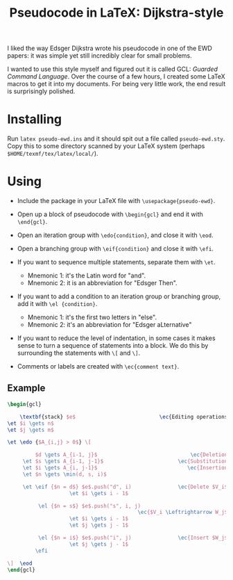 #+TITLE: Pseudocode in LaTeX: Dijkstra-style
#+OPTIONS: toc:nil

I liked the way Edsger Dijkstra wrote his pseudocode in one of the EWD papers:
it was simple yet still incredibly clear for small problems.

[[file:dijkstra-pseudocode.png]]

I wanted to use this style myself and figured out it is called GCL: /Guarded
Command Language/. Over the course of a few hours, I created some LaTeX macros
to get it into my documents. For being very little work, the end result is
surprisingly polished.

[[file:screenshot.png]]


* Installing

Run =latex pseudo-ewd.ins= and it should spit out a file called
=pseudo-ewd.sty=. Copy this to some directory scanned by your LaTeX system
(perhaps =$HOME/texmf/tex/latex/local/=).


* Using

- Include the package in your LaTeX file with =\usepackage{pseudo-ewd}=.

- Open up a block of pseudocode with =\begin{gcl}= and end it with
  =\end{gcl}=.

- Open an iteration group with =\edo{condition}=, and close it with
  =\eod=.

- Open a branching group with =\eif{condition}= and
  close it with =\efi=.

- If you want to sequence multiple statements, separate them with
  =\et=.
    - Mnemonic 1: it's the Latin word for "and".
    - Mnemonic 2: it is an abbreviation for "Edsger Then".

- If you want to add a condition to an iteration group or branching group, add
  it with =\el {condition}=.
    - Mnemonic 1: it's the first two letters in "else".
    - Mnemonic 2: it's an abbreviation for "Edsger aLternative"

- If you want to reduce the level of indentation, in some cases it makes sense
  to turn a sequence of statements into a block. We do this by surrounding the
  statements with =\[= and =\]=.

- Comments or labels are created with =\ec{comment text}=.

** Example

#+BEGIN_SRC LaTeX
\begin{gcl}

    \textbf{stack} $e$                           \ec{Editing operations}
\et $i \gets n$
\et $j \gets m$

\et \edo {$A_{i,j} > 0$} \[

         $d \gets A_{i-1, j}$                              \ec{Deletion}
     \et $s \gets A_{i-1, j-1}$                        \ec{Substitution}
     \et $i \gets A_{i, j-1}$                             \ec{Insertion}
     \et $n \gets \min(d, s, i)$

     \et \eif {$n = d$} $e$.push("d", i)               \ec{Delete $V_i$}
                    \et $i \gets i - 1$ 

          \el {$n = s$} $e$.push("s", i, j)
                                          \ec{$V_i \Leftrightarrow W_j$}
                    \et $i \gets i - 1$
                    \et $j \gets j - 1$ 

          \el {$n = i$} $e$.push("i", j)               \ec{Insert $W_j$}
                    \et $j \gets j - 1$ 
         \efi

\]  \eod
\end{gcl}
#+END_SRC
